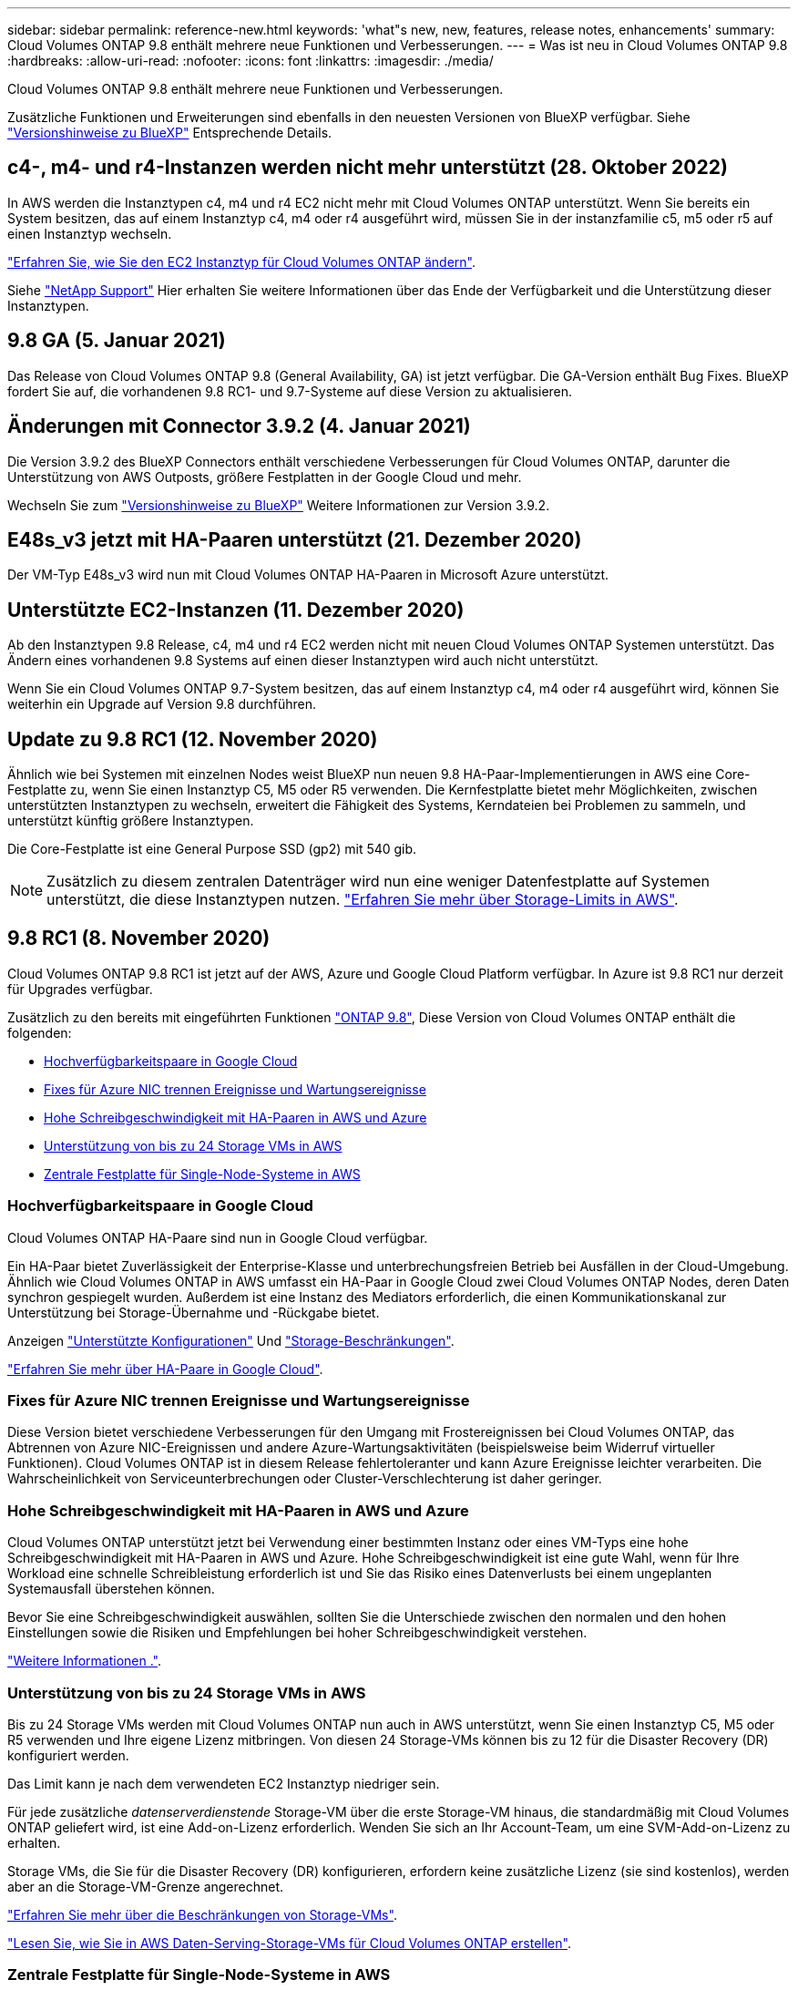 ---
sidebar: sidebar 
permalink: reference-new.html 
keywords: 'what"s new, new, features, release notes, enhancements' 
summary: Cloud Volumes ONTAP 9.8 enthält mehrere neue Funktionen und Verbesserungen. 
---
= Was ist neu in Cloud Volumes ONTAP 9.8
:hardbreaks:
:allow-uri-read: 
:nofooter: 
:icons: font
:linkattrs: 
:imagesdir: ./media/


[role="lead"]
Cloud Volumes ONTAP 9.8 enthält mehrere neue Funktionen und Verbesserungen.

Zusätzliche Funktionen und Erweiterungen sind ebenfalls in den neuesten Versionen von BlueXP verfügbar. Siehe https://docs.netapp.com/us-en/cloud-manager-cloud-volumes-ontap/whats-new.html["Versionshinweise zu BlueXP"^] Entsprechende Details.



== c4-, m4- und r4-Instanzen werden nicht mehr unterstützt (28. Oktober 2022)

In AWS werden die Instanztypen c4, m4 und r4 EC2 nicht mehr mit Cloud Volumes ONTAP unterstützt. Wenn Sie bereits ein System besitzen, das auf einem Instanztyp c4, m4 oder r4 ausgeführt wird, müssen Sie in der instanzfamilie c5, m5 oder r5 auf einen Instanztyp wechseln.

link:https://docs.netapp.com/us-en/cloud-manager-cloud-volumes-ontap/task-change-ec2-instance.html["Erfahren Sie, wie Sie den EC2 Instanztyp für Cloud Volumes ONTAP ändern"^].

Siehe link:https://mysupport.netapp.com/info/communications/ECMLP2880231.html["NetApp Support"^] Hier erhalten Sie weitere Informationen über das Ende der Verfügbarkeit und die Unterstützung dieser Instanztypen.



== 9.8 GA (5. Januar 2021)

Das Release von Cloud Volumes ONTAP 9.8 (General Availability, GA) ist jetzt verfügbar. Die GA-Version enthält Bug Fixes. BlueXP fordert Sie auf, die vorhandenen 9.8 RC1- und 9.7-Systeme auf diese Version zu aktualisieren.



== Änderungen mit Connector 3.9.2 (4. Januar 2021)

Die Version 3.9.2 des BlueXP Connectors enthält verschiedene Verbesserungen für Cloud Volumes ONTAP, darunter die Unterstützung von AWS Outposts, größere Festplatten in der Google Cloud und mehr.

Wechseln Sie zum https://docs.netapp.com/us-en/cloud-manager-cloud-volumes-ontap/whats-new.html["Versionshinweise zu BlueXP"^] Weitere Informationen zur Version 3.9.2.



== E48s_v3 jetzt mit HA-Paaren unterstützt (21. Dezember 2020)

Der VM-Typ E48s_v3 wird nun mit Cloud Volumes ONTAP HA-Paaren in Microsoft Azure unterstützt.



== Unterstützte EC2-Instanzen (11. Dezember 2020)

Ab den Instanztypen 9.8 Release, c4, m4 und r4 EC2 werden nicht mit neuen Cloud Volumes ONTAP Systemen unterstützt. Das Ändern eines vorhandenen 9.8 Systems auf einen dieser Instanztypen wird auch nicht unterstützt.

Wenn Sie ein Cloud Volumes ONTAP 9.7-System besitzen, das auf einem Instanztyp c4, m4 oder r4 ausgeführt wird, können Sie weiterhin ein Upgrade auf Version 9.8 durchführen.



== Update zu 9.8 RC1 (12. November 2020)

Ähnlich wie bei Systemen mit einzelnen Nodes weist BlueXP nun neuen 9.8 HA-Paar-Implementierungen in AWS eine Core-Festplatte zu, wenn Sie einen Instanztyp C5, M5 oder R5 verwenden. Die Kernfestplatte bietet mehr Möglichkeiten, zwischen unterstützten Instanztypen zu wechseln, erweitert die Fähigkeit des Systems, Kerndateien bei Problemen zu sammeln, und unterstützt künftig größere Instanztypen.

Die Core-Festplatte ist eine General Purpose SSD (gp2) mit 540 gib.


NOTE: Zusätzlich zu diesem zentralen Datenträger wird nun eine weniger Datenfestplatte auf Systemen unterstützt, die diese Instanztypen nutzen. link:reference-limits-aws.html["Erfahren Sie mehr über Storage-Limits in AWS"].



== 9.8 RC1 (8. November 2020)

Cloud Volumes ONTAP 9.8 RC1 ist jetzt auf der AWS, Azure und Google Cloud Platform verfügbar. In Azure ist 9.8 RC1 nur derzeit für Upgrades verfügbar.

Zusätzlich zu den bereits mit eingeführten Funktionen https://library.netapp.com/ecm/ecm_download_file/ECMLP2492508["ONTAP 9.8"^], Diese Version von Cloud Volumes ONTAP enthält die folgenden:

* <<Hochverfügbarkeitspaare in Google Cloud>>
* <<Fixes für Azure NIC trennen Ereignisse und Wartungsereignisse>>
* <<Hohe Schreibgeschwindigkeit mit HA-Paaren in AWS und Azure>>
* <<Unterstützung von bis zu 24 Storage VMs in AWS>>
* <<Zentrale Festplatte für Single-Node-Systeme in AWS>>




=== Hochverfügbarkeitspaare in Google Cloud

Cloud Volumes ONTAP HA-Paare sind nun in Google Cloud verfügbar.

Ein HA-Paar bietet Zuverlässigkeit der Enterprise-Klasse und unterbrechungsfreien Betrieb bei Ausfällen in der Cloud-Umgebung. Ähnlich wie Cloud Volumes ONTAP in AWS umfasst ein HA-Paar in Google Cloud zwei Cloud Volumes ONTAP Nodes, deren Daten synchron gespiegelt wurden. Außerdem ist eine Instanz des Mediators erforderlich, die einen Kommunikationskanal zur Unterstützung bei Storage-Übernahme und -Rückgabe bietet.

Anzeigen link:reference-configs-gcp.html["Unterstützte Konfigurationen"] Und link:reference-limits-gcp.html["Storage-Beschränkungen"].

https://docs.netapp.com/us-en/cloud-manager-cloud-volumes-ontap/concept-ha-google-cloud.html["Erfahren Sie mehr über HA-Paare in Google Cloud"^].



=== Fixes für Azure NIC trennen Ereignisse und Wartungsereignisse

Diese Version bietet verschiedene Verbesserungen für den Umgang mit Frostereignissen bei Cloud Volumes ONTAP, das Abtrennen von Azure NIC-Ereignissen und andere Azure-Wartungsaktivitäten (beispielsweise beim Widerruf virtueller Funktionen). Cloud Volumes ONTAP ist in diesem Release fehlertoleranter und kann Azure Ereignisse leichter verarbeiten. Die Wahrscheinlichkeit von Serviceunterbrechungen oder Cluster-Verschlechterung ist daher geringer.



=== Hohe Schreibgeschwindigkeit mit HA-Paaren in AWS und Azure

Cloud Volumes ONTAP unterstützt jetzt bei Verwendung einer bestimmten Instanz oder eines VM-Typs eine hohe Schreibgeschwindigkeit mit HA-Paaren in AWS und Azure. Hohe Schreibgeschwindigkeit ist eine gute Wahl, wenn für Ihre Workload eine schnelle Schreibleistung erforderlich ist und Sie das Risiko eines Datenverlusts bei einem ungeplanten Systemausfall überstehen können.

Bevor Sie eine Schreibgeschwindigkeit auswählen, sollten Sie die Unterschiede zwischen den normalen und den hohen Einstellungen sowie die Risiken und Empfehlungen bei hoher Schreibgeschwindigkeit verstehen.

https://docs.netapp.com/us-en/cloud-manager-cloud-volumes-ontap/concept-write-speed.html["Weitere Informationen ."^].



=== Unterstützung von bis zu 24 Storage VMs in AWS

Bis zu 24 Storage VMs werden mit Cloud Volumes ONTAP nun auch in AWS unterstützt, wenn Sie einen Instanztyp C5, M5 oder R5 verwenden und Ihre eigene Lizenz mitbringen. Von diesen 24 Storage-VMs können bis zu 12 für die Disaster Recovery (DR) konfiguriert werden.

Das Limit kann je nach dem verwendeten EC2 Instanztyp niedriger sein.

Für jede zusätzliche _datenserverdienstende_ Storage-VM über die erste Storage-VM hinaus, die standardmäßig mit Cloud Volumes ONTAP geliefert wird, ist eine Add-on-Lizenz erforderlich. Wenden Sie sich an Ihr Account-Team, um eine SVM-Add-on-Lizenz zu erhalten.

Storage VMs, die Sie für die Disaster Recovery (DR) konfigurieren, erfordern keine zusätzliche Lizenz (sie sind kostenlos), werden aber an die Storage-VM-Grenze angerechnet.

link:reference-limits-aws.html["Erfahren Sie mehr über die Beschränkungen von Storage-VMs"].

https://docs.netapp.com/us-en/cloud-manager-cloud-volumes-ontap/task-managing-svms-aws.html["Lesen Sie, wie Sie in AWS Daten-Serving-Storage-VMs für Cloud Volumes ONTAP erstellen"^].



=== Zentrale Festplatte für Single-Node-Systeme in AWS

BlueXP weist neuen 9.8 Single Node-Implementierungen in AWS nun eine Core-Festplatte zu, wenn Sie einen Instanztyp C5, M5 oder R5 verwenden. Die Kernfestplatte bietet mehr Möglichkeiten, zwischen unterstützten Instanztypen zu wechseln, erweitert die Fähigkeit des Systems, Kerndateien bei Problemen zu sammeln, und unterstützt künftig größere Instanztypen.

Die Core-Festplatte ist eine General Purpose SSD (gp2) mit 540 gib.


NOTE: Zudem werden jetzt auf Single-Node-Systemen, die diese Instanztypen nutzen, eine Festplatte mit weniger Datenfestplatten unterstützt. link:reference-limits-aws.html["Erfahren Sie mehr über Storage-Limits in AWS"].



== Erforderliche Version des BlueXP Connectors

Der BlueXP-Connector muss Version 3.9.0 oder höher ausführen, um neue Cloud Volumes ONTAP 9.8-Systeme bereitzustellen und bestehende Systeme auf Version 9.8 zu aktualisieren.



== Upgrade-Hinweise

* Upgrades von Cloud Volumes ONTAP müssen von BlueXP abgeschlossen werden. Sie sollten kein Cloud Volumes ONTAP-Upgrade mit System Manager oder der CLI durchführen. Dies kann die Stabilität des Systems beeinträchtigen.
* Sie können ein Upgrade von Version 9.7 auf Cloud Volumes ONTAP 9.8 durchführen. BlueXP fordert Sie auf, Ihre vorhandenen Cloud Volumes ONTAP 9.7-Systeme auf Version 9.8 zu aktualisieren.
+
http://docs.netapp.com/us-en/cloud-manager-cloud-volumes-ontap/task-updating-ontap-cloud.html["Erfahren Sie, wie Sie aktualisiert werden können, wenn Sie von BlueXP benachrichtigt werden"^].

* Das Upgrade eines einzelnen Node-Systems nimmt das System für bis zu 25 Minuten offline, während dieser I/O-Unterbrechung erfolgt.
* Das Upgrade eines HA-Paars erfolgt unterbrechungsfrei und die I/O wird unterbrochen. Während dieses unterbrechungsfreien Upgrade-Prozesses wird jeder Node entsprechend aktualisiert, um den I/O-Datenverkehr für die Clients weiterhin bereitzustellen.

